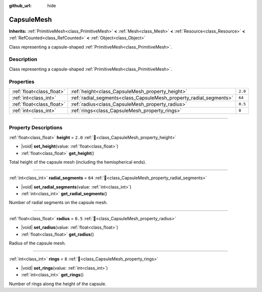 :github_url: hide

.. DO NOT EDIT THIS FILE!!!
.. Generated automatically from Redot engine sources.
.. Generator: https://github.com/Redot-Engine/redot-engine/tree/master/doc/tools/make_rst.py.
.. XML source: https://github.com/Redot-Engine/redot-engine/tree/master/doc/classes/CapsuleMesh.xml.

.. _class_CapsuleMesh:

CapsuleMesh
===========

**Inherits:** :ref:`PrimitiveMesh<class_PrimitiveMesh>` **<** :ref:`Mesh<class_Mesh>` **<** :ref:`Resource<class_Resource>` **<** :ref:`RefCounted<class_RefCounted>` **<** :ref:`Object<class_Object>`

Class representing a capsule-shaped :ref:`PrimitiveMesh<class_PrimitiveMesh>`.

.. rst-class:: classref-introduction-group

Description
-----------

Class representing a capsule-shaped :ref:`PrimitiveMesh<class_PrimitiveMesh>`.

.. rst-class:: classref-reftable-group

Properties
----------

.. table::
   :widths: auto

   +---------------------------+--------------------------------------------------------------------+---------+
   | :ref:`float<class_float>` | :ref:`height<class_CapsuleMesh_property_height>`                   | ``2.0`` |
   +---------------------------+--------------------------------------------------------------------+---------+
   | :ref:`int<class_int>`     | :ref:`radial_segments<class_CapsuleMesh_property_radial_segments>` | ``64``  |
   +---------------------------+--------------------------------------------------------------------+---------+
   | :ref:`float<class_float>` | :ref:`radius<class_CapsuleMesh_property_radius>`                   | ``0.5`` |
   +---------------------------+--------------------------------------------------------------------+---------+
   | :ref:`int<class_int>`     | :ref:`rings<class_CapsuleMesh_property_rings>`                     | ``8``   |
   +---------------------------+--------------------------------------------------------------------+---------+

.. rst-class:: classref-section-separator

----

.. rst-class:: classref-descriptions-group

Property Descriptions
---------------------

.. _class_CapsuleMesh_property_height:

.. rst-class:: classref-property

:ref:`float<class_float>` **height** = ``2.0`` :ref:`🔗<class_CapsuleMesh_property_height>`

.. rst-class:: classref-property-setget

- |void| **set_height**\ (\ value\: :ref:`float<class_float>`\ )
- :ref:`float<class_float>` **get_height**\ (\ )

Total height of the capsule mesh (including the hemispherical ends).

.. rst-class:: classref-item-separator

----

.. _class_CapsuleMesh_property_radial_segments:

.. rst-class:: classref-property

:ref:`int<class_int>` **radial_segments** = ``64`` :ref:`🔗<class_CapsuleMesh_property_radial_segments>`

.. rst-class:: classref-property-setget

- |void| **set_radial_segments**\ (\ value\: :ref:`int<class_int>`\ )
- :ref:`int<class_int>` **get_radial_segments**\ (\ )

Number of radial segments on the capsule mesh.

.. rst-class:: classref-item-separator

----

.. _class_CapsuleMesh_property_radius:

.. rst-class:: classref-property

:ref:`float<class_float>` **radius** = ``0.5`` :ref:`🔗<class_CapsuleMesh_property_radius>`

.. rst-class:: classref-property-setget

- |void| **set_radius**\ (\ value\: :ref:`float<class_float>`\ )
- :ref:`float<class_float>` **get_radius**\ (\ )

Radius of the capsule mesh.

.. rst-class:: classref-item-separator

----

.. _class_CapsuleMesh_property_rings:

.. rst-class:: classref-property

:ref:`int<class_int>` **rings** = ``8`` :ref:`🔗<class_CapsuleMesh_property_rings>`

.. rst-class:: classref-property-setget

- |void| **set_rings**\ (\ value\: :ref:`int<class_int>`\ )
- :ref:`int<class_int>` **get_rings**\ (\ )

Number of rings along the height of the capsule.

.. |virtual| replace:: :abbr:`virtual (This method should typically be overridden by the user to have any effect.)`
.. |const| replace:: :abbr:`const (This method has no side effects. It doesn't modify any of the instance's member variables.)`
.. |vararg| replace:: :abbr:`vararg (This method accepts any number of arguments after the ones described here.)`
.. |constructor| replace:: :abbr:`constructor (This method is used to construct a type.)`
.. |static| replace:: :abbr:`static (This method doesn't need an instance to be called, so it can be called directly using the class name.)`
.. |operator| replace:: :abbr:`operator (This method describes a valid operator to use with this type as left-hand operand.)`
.. |bitfield| replace:: :abbr:`BitField (This value is an integer composed as a bitmask of the following flags.)`
.. |void| replace:: :abbr:`void (No return value.)`
